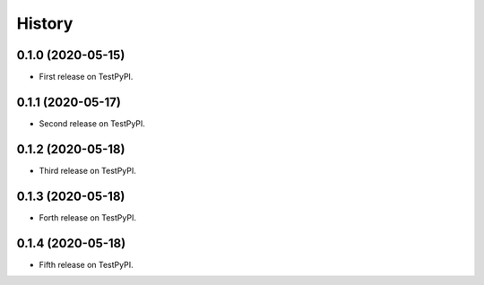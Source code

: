 =======
History
=======

0.1.0 (2020-05-15)
------------------

* First release on TestPyPI.

0.1.1 (2020-05-17)
------------------

* Second release on TestPyPI.

0.1.2 (2020-05-18)
------------------

* Third release on TestPyPI.

0.1.3 (2020-05-18)
------------------

* Forth release on TestPyPI.

0.1.4 (2020-05-18)
------------------

* Fifth release on TestPyPI.
